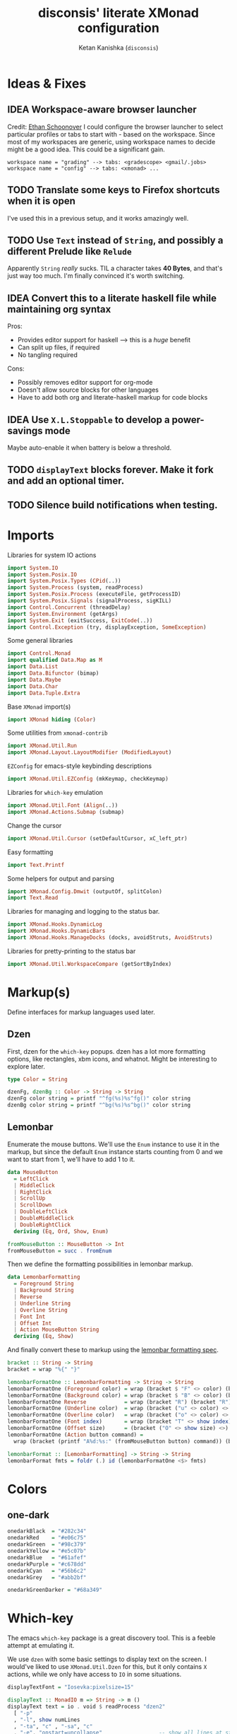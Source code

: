 #+TITLE: disconsis' literate XMonad configuration
#+AUTHOR: Ketan Kanishka (=disconsis=)
#+PROPERTY: header-args :tangle "Main.hs"
#+TODO: TODO IDEA | DONE

* Ideas & Fixes
** IDEA Workspace-aware browser launcher
Credit: [[https://github.com/altercation/dotfiles-tilingwm/blob/31e23a75eebdedbc4336e7826800586617d7d27d/.xmonad/xmonad.hs#L406][Ethan Schoonover]]
I could configure the browser launcher to select particular profiles or tabs to start with - based on the workspace.
Since most of my workspaces are generic, using workspace names to decide might be a good idea.
This could be a significant gain.

#+begin_example
workspace name = "grading" --> tabs: <gradescope> <gmail/.jobs>
workspace name = "config" --> tabs: <xmonad> ...
#+end_example

** TODO Translate some keys to Firefox shortcuts when it is open
I've used this in a previous setup, and it works amazingly well.
** TODO Use =Text= instead of =String=, and possibly a different Prelude like =Relude=
Apparently =String= /really/ sucks. TIL a character takes *40 Bytes*, and that's just way too much.
I'm finally convinced it's worth switching.
** IDEA Convert this to a literate haskell file while maintaining org syntax
Pros:
- Provides editor support for haskell --> this is a /huge/ benefit
- Can split up files, if required
- No tangling required

Cons:
- Possibly removes editor support for org-mode
- Doesn't allow source blocks for other languages
- Have to add both org and literate-haskell markup for code blocks
** IDEA Use =X.L.Stoppable= to develop a power-savings mode
Maybe auto-enable it when battery is below a threshold.
** TODO =displayText= blocks forever. Make it fork and add an optional timer.
** TODO Silence build notifications when testing.

* Imports
Libraries for system IO actions
#+begin_src haskell
import System.IO
import System.Posix.IO
import System.Posix.Types (CPid(..))
import System.Process (system, readProcess)
import System.Posix.Process (executeFile, getProcessID)
import System.Posix.Signals (signalProcess, sigKILL)
import Control.Concurrent (threadDelay)
import System.Environment (getArgs)
import System.Exit (exitSuccess, ExitCode(..))
import Control.Exception (try, displayException, SomeException)
#+end_src

Some general libraries
#+begin_src haskell
import Control.Monad
import qualified Data.Map as M
import Data.List
import Data.Bifunctor (bimap)
import Data.Maybe
import Data.Char
import Data.Tuple.Extra
#+end_src

Base =XMonad= import(s)
#+begin_src haskell
import XMonad hiding (Color)
#+end_src

Some utilities from =xmonad-contrib=
#+begin_src haskell
import XMonad.Util.Run
import XMonad.Layout.LayoutModifier (ModifiedLayout)
#+end_src

=EZConfig= for emacs-style keybinding descriptions
#+begin_src haskell
import XMonad.Util.EZConfig (mkKeymap, checkKeymap)
#+end_src

Libraries for =which-key= emulation
#+begin_src haskell
import XMonad.Util.Font (Align(..))
import XMonad.Actions.Submap (submap)
#+end_src

Change the cursor
#+begin_src haskell
import XMonad.Util.Cursor (setDefaultCursor, xC_left_ptr)
#+end_src

Easy formatting
#+begin_src haskell
import Text.Printf
#+end_src

Some helpers for output and parsing
#+begin_src haskell
import XMonad.Config.Dmwit (outputOf, splitColon)
import Text.Read
#+end_src

Libraries for managing and logging to the status bar.
#+begin_src haskell
import XMonad.Hooks.DynamicLog
import XMonad.Hooks.DynamicBars
import XMonad.Hooks.ManageDocks (docks, avoidStruts, AvoidStruts)
#+end_src

Libraries for pretty-printing to the status bar
#+begin_src haskell
import XMonad.Util.WorkspaceCompare (getSortByIndex)
#+end_src

* Markup(s)
Define interfaces for markup languages used later.

** Dzen
First, dzen for the =which-key= popups.
dzen has a lot more formatting options, like rectangles, xbm icons, and whatnot.
Might be interesting to explore later.
#+begin_src haskell
type Color = String

dzenFg, dzenBg :: Color -> String -> String
dzenFg color string = printf "^fg(%s)%s^fg()" color string
dzenBg color string = printf "^bg(%s)%s^bg()" color string
#+end_src

** Lemonbar
Enumerate the mouse buttons. We'll use the =Enum= instance to use it in the markup, but
since the default =Enum= instance starts counting from 0 and we want to start from 1, we'll have to add 1 to it.
#+begin_src haskell
data MouseButton
  = LeftClick
  | MiddleClick
  | RightClick
  | ScrollUp
  | ScrollDown
  | DoubleLeftClick
  | DoubleMiddleClick
  | DoubleRightClick
  deriving (Eq, Ord, Show, Enum)

fromMouseButton :: MouseButton -> Int
fromMouseButton = succ . fromEnum
#+end_src

Then we define the formatting possibilities in lemonbar markup.
#+begin_src haskell
data LemonbarFormatting
  = Foreground String
  | Background String
  | Reverse
  | Underline String
  | Overline String
  | Font Int
  | Offset Int
  | Action MouseButton String
  deriving (Eq, Show)
#+end_src

And finally convert these to markup using the [[https://github.com/LemonBoy/bar#formatting][lemonbar formatting spec]].
#+begin_src haskell
bracket :: String -> String
bracket = wrap "%{" "}"

lemonbarFormatOne :: LemonbarFormatting -> String -> String
lemonbarFormatOne (Foreground color) = wrap (bracket $ "F" <> color) (bracket "F-")
lemonbarFormatOne (Background color) = wrap (bracket $ "B" <> color) (bracket "B-")
lemonbarFormatOne Reverse            = wrap (bracket "R") (bracket "R")
lemonbarFormatOne (Underline color)  = wrap (bracket ("u" <> color) <> bracket "+u") (bracket "-u")
lemonbarFormatOne (Overline color)   = wrap (bracket ("o" <> color) <> bracket "+o") (bracket "-o")
lemonbarFormatOne (Font index)       = wrap (bracket "T" <> show index) (bracket "T-")
lemonbarFormatOne (Offset size)      = (bracket ("O" <> show size) <>)
lemonbarFormatOne (Action button command) =
  wrap (bracket (printf "A%d:%s:" (fromMouseButton button) command)) (bracket "A")

lemonbarFormat :: [LemonbarFormatting] -> String -> String
lemonbarFormat fmts = foldr (.) id (lemonbarFormatOne <$> fmts)
#+end_src

* Colors
** one-dark
#+begin_src haskell
onedarkBlack  = "#282c34"
onedarkRed    = "#e06c75"
onedarkGreen  = "#98c379"
onedarkYellow = "#e5c07b"
onedarkBlue   = "#61afef"
onedarkPurple = "#c678dd"
onedarkCyan   = "#56b6c2"
onedarkGrey   = "#abb2bf"

onedarkGreenDarker = "#68a349"
#+end_src

* Which-key
The emacs =which-key= package is a great discovery tool. This is a feeble attempt at emulating it.

We use =dzen= with some basic settings to display text on the screen. I would've liked to use =XMonad.Util.Dzen= for this,
but it only contains =X= actions, while we only have access to =IO= in some situations.
#+begin_src haskell
displayTextFont = "Iosevka:pixelsize=15"

displayText :: MonadIO m => String -> m ()
displayText text = io . void $ readProcess "dzen2"
  [ "-p"
  , "-l", show numLines
  , "-ta", "c" , "-sa", "c"
  , "-e", "onstart=uncollapse"                  -- show all lines at startup (by default they only show on mouse hover)
  , "-fn", displayTextFont
  ]
  text
  where
    numLines = max 0 (length (lines text) - 1)  -- we only count slave lines, so everything after the first one
#+end_src

We then need a pretty-printer for displaying the keybindings. The =NamedActions= module has functions for naming and printing keybindings, but unfortunately it's too restrictive and doesn't allow any customization. I realized that
I don't require much of that functionality, and the provided pretty-printer is kind of ugly.
Let's define our own the pretty-printer first.
I'm using =equalizeLeft= and =equalizeRight= since we're using center-aligning in =dzen=, so the lines need to be of equal length to match up.
#+begin_src haskell
data WhichkeyConfig
  = WhichkeyConfig
  { keyFg  :: Color     -- ^ foreground color for keys
  , descFg :: Color     -- ^ foreground color for action descriptions
  , delay  :: Rational  -- ^ delay (in seconds) after which whichkey pops up
  }

instance Default WhichkeyConfig where
  def = WhichkeyConfig
    { keyFg  = "orange"
    , descFg = "light blue"
    , delay  = 3
    }

whichkeyShowBindings :: WhichkeyConfig -> [(String, String, X ())] -> [String]
whichkeyShowBindings whichkeyConf keybinds =
  fmap (\(key, desc) -> printf "%s -> %s"
   (dzenFg (keyFg whichkeyConf) key) (dzenFg (descFg whichkeyConf) desc)) $
  uncurry zip $
  bimap equalizeLeft equalizeRight $
  unzip $
  first capitalizeIfShift . dropThd <$> keybinds
  where
    dropThd (a,b,c) = (a,b)

    capitalizeIfShift keystr = case reverse keystr of
      (c : '-' : 'S' : rest) -> if isAlpha c then
                                  reverse (rest ++ [toUpper c])
                                else
                                  keystr
      _ -> keystr

    equalizeLeft strings =
      let maxLen = maximum (length <$> strings) in
      fmap (\string -> replicate (maxLen - length string) ' ' ++ string) strings

    equalizeRight strings =
      let maxLen = maximum (length <$> strings) in do
      fmap (\string -> string ++ replicate (maxLen - length string) ' ') strings
#+end_src

Like emacs' =which-key=, the help message should activate after a delay and close by itself if any key is pressed.
Let's define a custom submap function for that. For the reasons stated above, I'm using simple strings instead of the =NamedActions= module here.
See [[opening-apps]] for a usage example.
*NOTE*: this might cause issues with the variable mod-key I have going on. Hopefully this won't be /too/ much of an issue, since these submaps typically won't use the mod key.
#+begin_src haskell
whichkeySubmap :: (LayoutClass l Window, Read (l Window))
               => WhichkeyConfig
               -> XConfig l
               -> [(String, String, X ())]
               -> X ()
whichkeySubmap whichkeyConf config keybinds = do
  pid <- xfork (threadDelay (seconds $ delay whichkeyConf) >> displayText (toHelp keybinds))
  catchX (submap . mkKeymap config $ dropSnd <$> keybinds) mempty
  io $ signalProcess sigKILL pid
  spawn "pkill dzen2"
  where
    toHelp = unlines . whichkeyShowBindings whichkeyConf
    dropSnd (a,b,c) = (a,c)
#+end_src

* Polybar
[[https://github.com/polybar/polybar][Polybar]] is pretty cool. It has a lot of efficient modules for most things and is quite customizable.
Aside from the actual choice of bar, there are things I want from a status bar:
1. Show workspaces, Layout, extras etc. with nice highlighting
2. Workspace indicators on the bar should focus that workspace on being clicked
3. Different highlighting for bars on unfocused monitors
4. On adding or removing a monitor, bars should be added or deleted automatically

The first of these requirements is pretty standard, and can be achieved using some =lemonbar= markup that Polybar uses.
The second can be achieved with =xdotool set_desktop <workspace>=. This requires EWMH compliance which can be achieved with =X.H.EwmhDesktops=.
The third and fourth can be achieved with =X.H.DynamicBars=.

** Pretty-printing
The basic pretty-printer which the upcoming ones should override.
#+begin_src haskell
basicPP :: PP
basicPP = def
  { ppSep = "  "
  , ppWsSep = " "
  , ppTitleSanitize = filter (`notElem` "%{}")
  , ppOrder = layoutFirstOrder
  , ppSort = getSortByIndex
  , ppExtras = []
  , ppOutput = const mempty
  }
  where
    layoutFirstOrder (workspaces : layout : title : extras) =
      [layout] ++ extras ++ [workspaces, title]
    layoutFirstOrder other = other
#+end_src

And the chosen one is:
#+begin_src haskell
chosenPP = (onedarkFocusedPP, onedarkUnfocusedPP)
#+end_src

*** one-dark
#+begin_src haskell
onedarkFocusedPP = basicPP
  { ppCurrent = lemonbarFormat [ Foreground onedarkBlack, Background onedarkGreen, Underline onedarkGreenDarker ] . pad
  , ppVisible = lemonbarFormat [ Foreground onedarkGreen, Background onedarkGrey, Underline onedarkGreen ] . pad
  , ppVisibleNoWindows = Just $ lemonbarFormat [ Foreground onedarkBlack, Background onedarkGrey, Underline onedarkGreen ] . pad
  , ppHidden = lemonbarFormat [ Foreground onedarkGreen, Underline onedarkGreen ] . pad
  , ppHiddenNoWindows = lemonbarFormat [ Foreground onedarkGrey ] . pad
  , ppUrgent = lemonbarFormat [ Foreground onedarkBlack, Background onedarkRed ] . pad
  , ppTitle = lemonbarFormat [ Foreground onedarkGrey ] . shorten 50
  , ppLayout = lemonbarFormat [ Foreground onedarkYellow ]
  }

onedarkUnfocusedPP = onedarkFocusedPP
  { ppCurrent = fromJust $ ppVisibleNoWindows onedarkFocusedPP
  , ppVisible = ppHiddenNoWindows onedarkFocusedPP
  , ppVisibleNoWindows = Just $ ppHiddenNoWindows onedarkFocusedPP
  , ppHidden = ppHiddenNoWindows onedarkFocusedPP
  }
#+end_src

** Dynamic bar highlighting and management
=DynamicBars= asks for a bar startup function of the type =ScreenId -> IO Handle=, where =ScreenId= is simply a newtype for =Int=.
On the other hand, Polybar requires an xrandr monitor name to know which screen to use. So first we need a mapping between the two.
I simply use =xrandr= to query which monitors are active and hope to dear god that they are in the same order as the =ScreenId='s.
So far I have not been let down.
#+begin_src haskell
monitorIds :: IO [(ScreenId, String)]
monitorIds = do
  output <- outputOf "xrandr --listactivemonitors 2>/dev/null | awk '{print $1 $4}'"
  return $ mapMaybe parseMonitor $ drop 1 $ lines output
  where
    parseMonitor :: String -> Maybe (ScreenId, String)
    parseMonitor string = case splitColon string of
      [a,b] ->
        case readMaybe a of
          Just a' -> Just (S a', b)
          Nothing -> Nothing

      _ -> Nothing
#+end_src

We want to use =spawnPipe= to start polybar and pass input to its stdin, but unfortunately polybar doesn't read from there.
So we need to use an intermediary to pass it into polybar through a named pipe. We /could/ do this from xmonad itself, but then
we have to maintain consistency between xmonad and polybar about the name of the pipe. That, and using named pipes in haskell
turns out to have a lot of gotchas. We do this through a shell script =polybar-start-monitor.sh=

The relevant polybar module just reads a the passed environment variable =STDINFIFO=
#+begin_src conf :tangle no
[module/stdin]
type = custom/script
tail = true
exec = cat $STDINFIFO
#+end_src

And finally the startup and cleanup functions for the bar.
#+begin_src haskell
polybarStartup :: ScreenId -> IO Handle
polybarStartup screenId = do
  monitors <- monitorIds
  case lookup screenId monitors of
    Just monitor -> spawnPipe $ "bin/polybar-start-monitor.sh " <> monitor
    Nothing -> error $ printf "No monitor found for %s in %s" (show screenId) (show monitors)

polybarCleanup :: IO ()
polybarCleanup = do
  (CPid pid) <- getProcessID
  spawn $ printf "pkill --parent %d bin/polybar-start-monitor.sh" pid
#+end_src

And then plumb everything together with =DynamicBars= and =ManageDocks= (to actually make space for the bar).
#+begin_src haskell
polybarEnable :: LayoutClass l Window
              => PP
              -> PP
              -> XConfig l
              -> XConfig (ModifiedLayout AvoidStruts l)
polybarEnable focusedPP unfocusedPP config  = docks $ config
  { startupHook     = startupHook config     <+> dynStatusBarStartup polybarStartup polybarCleanup
  , handleEventHook = handleEventHook config <+> dynStatusBarEventHook polybarStartup polybarCleanup
  , logHook         = logHook config         <+> multiPP focusedPP unfocusedPP
  , layoutHook      = avoidStruts $ layoutHook config
  }
#+end_src

* Config
#+begin_src haskell
myConfig = def
  { terminal        = myTerminal
  , modMask         = myModMask
  , handleExtraArgs = handleTestConditions
  , keys            = myKeymap
  , startupHook     = myStartupHook
  }
#+end_src

** Terminal
Preferred terminal is kitty (for the ligatures) with tmux (for splitting).
#+begin_src haskell
myTerminal = "kitty tmux -2"
#+end_src

** Mod key (default and test)
Selecting the mod key is a bit trickier than expected to be able to test the config in an inferior X session.
The key I want to use is =Alt= (=mod1Mask=), but if I'm also using this config while testing a modified version of it,
then those keypresses are intercepted by XMonad and not passed to the inferior X session. The simplest way to get
around this is to switch to =Super= (=mod4Mask=) when an additional =--test= argument is passed.
#+begin_src haskell
myModMask   = mod1Mask
testModMask = mod4Mask

handleTestConditions :: [String] -> XConfig Layout -> IO (XConfig Layout)
handleTestConditions args config = case args of
  []         -> return config
  ["--test"] -> return config { modMask = testModMask }
  otherwise  -> putStrLn ("Unexpected arguments encountered: " ++ show args) >> return config
#+end_src

** Keys
#+begin_src haskell
myKeymap = flip mkKeymap myKeys
myKeys = concat
  [ xmonadControlKeys
  , applicationKeys
  , infoKeys
  ]
#+end_src

Some quick helper functions
#+begin_src haskell
spawnKeymap :: String -> [(String, String, String)] -> (String, X ())
spawnKeymap key items = (key, whichkeySubmap def myConfig $ mapThd spawn <$> items)
  where mapThd f (a,b,c) = (a,b,f c)
#+end_src

*** Controlling XMonad
Keys for restarting, recompiling, quitting (etc?) XMonad
#+begin_src haskell
xmonadControlKeys =
  [ ("M-`", restartConfig True)
  , ("M-S-C-`", io exitSuccess)
  ]
#+end_src

*** Opening applications
Keys for well, opening applications. Most things can be accessed through the smart launcher =albert= through ~M-o~, but it's faster to have some shortcuts for commonly used apps.
#+name: opening-apps
#+begin_src haskell
applicationKeys = return $ spawnKeymap "M-u" apps
  where
    apps = [ ("t"  , "Terminal"    , terminal myConfig)
           , ("e"  , "Emacs Client", "emacsclient -c")
           , ("S-e", "Emacs"       , "emacs")
           , ("f"  , "Firefox"     , "firefox")
           , ("r"  , "Ranger"      , "$TERMINAL ranger")
           , ("w"  , "WhatsApp"    , "whatsapp.sh")
           ]
#+end_src

*** Info keys
Keys for referring to information quickly - latex symbols, nerdfont icons etc.
#+begin_src haskell
infoKeys = return $ spawnKeymap "M-i" info
  where
    info = [ ("n"  , "Nerdfont reference"      , "nerdfont-dmenu.sh")
           , ("l"  , "LaTeX symbol reference"  , "xdg-open http://detexify.kirelabs.org/classify.html")
           , ("x m", "xmonad reference"        , "xdg-open https://hackage.haskell.org/package/xmonad")
           , ("x c", "xmonad-contrib reference", "xdg-open https://hackage.haskell.org/package/xmonad-contrib")
           ]
#+end_src

** Startup actions
First thing we should do is check our keybindings for errors and duplicates.
The =return ()= is neccessary to add some lazinesss to prevent the infinite loop of =myConfig -> myStartupHook -> myConfig -> ...= (see the docs for [[https://hackage.haskell.org/package/xmonad-contrib-0.16/docs/XMonad-Util-EZConfig.html#v:checkKeymap][checkKeymap]] for more details)
The default cursor is also... not the best - change it to something more standard.
#+begin_src haskell
  myStartupHook :: X ()
  myStartupHook = do
    return () >> checkKeymap myConfig myKeys
    setDefaultCursor xC_left_ptr
#+end_src

* Running
** Restarting
=restartConfig= copied almost verbatim from =XMonad.Operations.restart=
=uninstallSignalHandlers= is needed to get =stack build= to work correctly, since it otherwise
ignores the =SIGCHLD= signals it needs to function correctly
Using =SomeException= catches all exceptions
#+begin_src haskell
buildConfig :: X Bool
buildConfig =
  io $ (try (system "bin/build") :: IO (Either SomeException ExitCode)) >>= \case
    Right ExitSuccess -> return True
    Right (ExitFailure failCode) -> displayText (printf "Build failed with code %d" failCode) >> return False
    Left exception -> displayText (displayException exception) >> return False


restartConfig :: Bool -> X ()
restartConfig resume = do
  uninstallSignalHandlers
  whenX buildConfig $ do
    broadcastMessage ReleaseResources
    io . flush =<< asks display
    when resume writeStateToFile
    origArgs <- io getArgs
    catchIO (executeFile "bin/launch" True origArgs Nothing)
#+end_src

** Main
The default =xmonad= executable handles a lot of things in its =main= -- replacing, resuming, building etc.
This makes it a lot more complicated to think about as we might reenter =main= at any point while maintaining state in the filesystem.
To keep things simple, in this configuration, building is handled by the =build= script which can be executed by hand or during recompilation through the executable.
#+begin_src haskell
main :: IO ()
main = do
  args <- getArgs
  conf' @ XConfig { layoutHook = Layout l }
                  <- handleExtraArgs myConfig args myConfig{ layoutHook = Layout (layoutHook myConfig) }
  launch
    $ uncurry polybarEnable chosenPP
    $ conf' { layoutHook = l }
#+end_src
